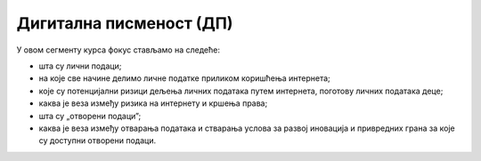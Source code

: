 Дигитална писменост (ДП)
===================================================

У овом сегменту курса фокус стављамо на следеће:

- шта су лични подаци;
- на које све начине делимо личне податке приликом коришћења интернета;
- које су потенцијални ризици дељења личних података путем интернета, поготову личних података деце;
- каква је веза између ризика на интернету и кршења права;
- шта су „отворени подаци”; 
- каква је веза између отварања података и стварања услова за развој иновација и привредних грана за које су доступни отворени подаци.
